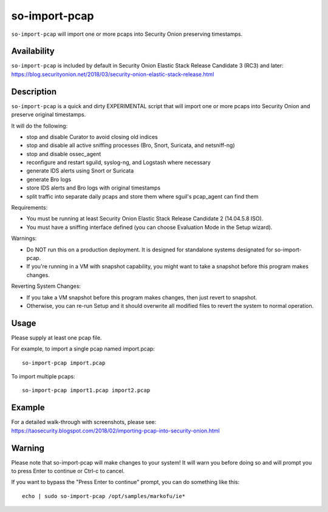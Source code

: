 so-import-pcap
==============

``so-import-pcap`` will import one or more pcaps into Security Onion preserving timestamps.

Availability
------------

| ``so-import-pcap`` is included by default in Security Onion Elastic Stack Release Candidate 3 (RC3) and later:
| https://blog.securityonion.net/2018/03/security-onion-elastic-stack-release.html

Description
-----------

``so-import-pcap`` is a quick and dirty EXPERIMENTAL script that will import one or more pcaps into Security Onion and preserve original timestamps.

It will do the following:

-  stop and disable Curator to avoid closing old indices
-  stop and disable all active sniffing processes (Bro, Snort, Suricata,
   and netsniff-ng)
-  stop and disable ossec\_agent
-  reconfigure and restart sguild, syslog-ng, and Logstash where
   necessary
-  generate IDS alerts using Snort or Suricata
-  generate Bro logs
-  store IDS alerts and Bro logs with original timestamps
-  split traffic into separate daily pcaps and store them where sguil's
   pcap\_agent can find them

Requirements:

-  You must be running at least Security Onion Elastic Stack Release
   Candidate 2 (14.04.5.8 ISO).
-  You must have a sniffing interface defined (you can choose Evaluation
   Mode in the Setup wizard).

Warnings:

-  Do NOT run this on a production deployment. It is designed for
   standalone systems designated for so-import-pcap.
-  If you're running in a VM with snapshot capability, you might want to
   take a snapshot before this program makes changes.

Reverting System Changes:

-  If you take a VM snapshot before this program makes changes, then
   just revert to snapshot.
-  Otherwise, you can re-run Setup and it should overwrite all modified
   files to revert the system to normal operation.

Usage
-----

Please supply at least one pcap file.

For example, to import a single pcap named import.pcap:

::

    so-import-pcap import.pcap

To import multiple pcaps:

::

    so-import-pcap import1.pcap import2.pcap

Example
-------

| For a detailed walk-through with screenshots, please see:
| https://taosecurity.blogspot.com/2018/02/importing-pcap-into-security-onion.html

Warning
-------

Please note that so-import-pcap will make changes to your system! It will warn you before doing so and will prompt you to press Enter to continue or Ctrl-c to cancel.

If you want to bypass the "Press Enter to continue" prompt, you can do something like this:

::

    echo | sudo so-import-pcap /opt/samples/markofu/ie*
